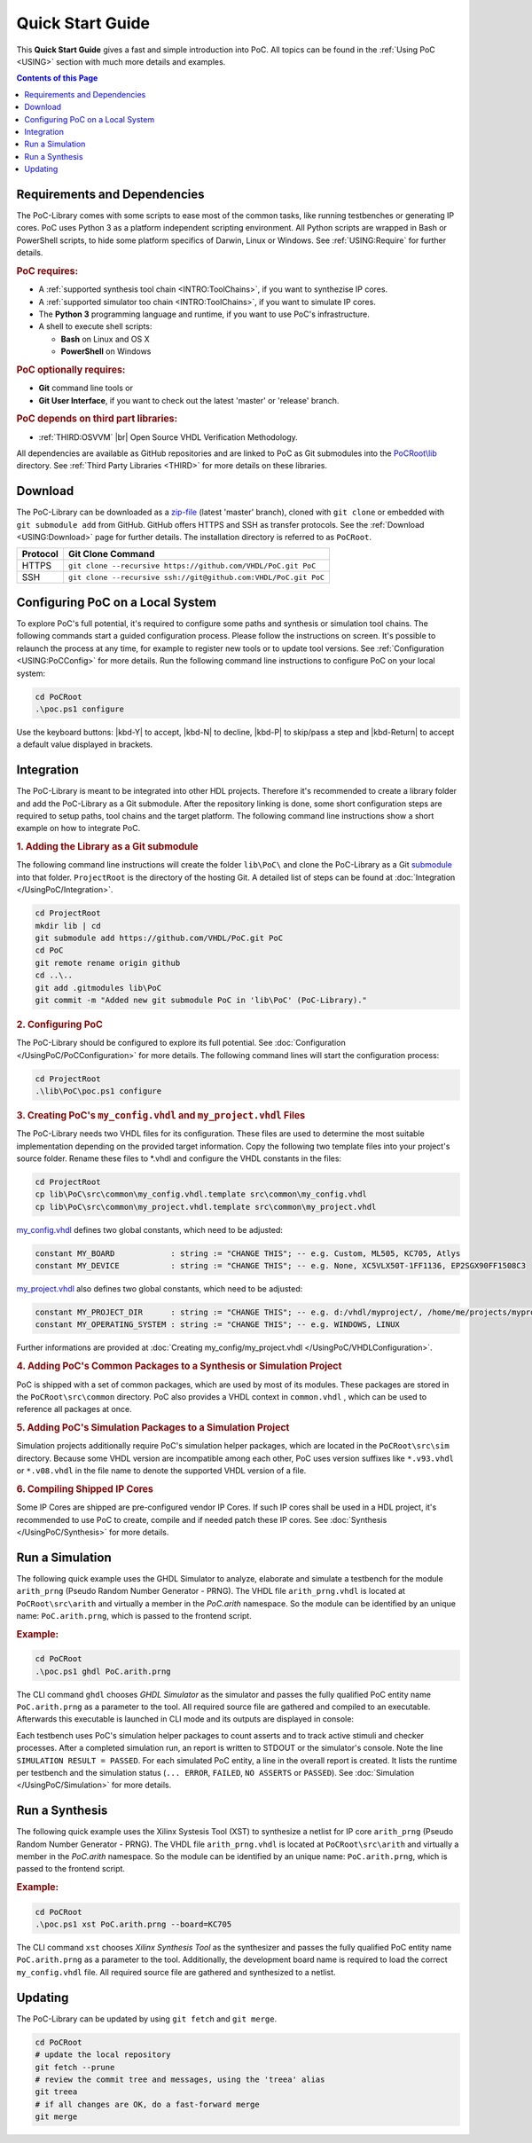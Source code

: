 .. _QUICK:

.. raw:: html

   <style>kbd
   { -moz-border-radius:3px;
     -moz-box-shadow:0 1px 0 rgba(0,0,0,0.2),0 0 0 2px #fff inset;
     -webkit-border-radius:3px;
     -webkit-box-shadow:0 1px 0 rgba(0,0,0,0.2),0 0 0 2px #fff inset;
     background-color:#f7f7f7;
     border:1px solid #ccc;
     border-radius:3px;
     box-shadow:0 1px 0 rgba(0,0,0,0.2),0 0 0 2px #fff inset;
     color:#333;
     display:inline-block;
     font-family:Arial,Helvetica,sans-serif;
     font-size:11px;
     line-height:1.4;
     margin:0 .1em;
     padding:.1em .6em;
     text-shadow:0 1px 0 #fff;
   }</style>

.. |kbd-Y| raw:: html

           <kbd>Y</kbd>

.. |kbd-N| raw:: html

           <kbd>N</kbd>

.. |kbd-P| raw:: html

           <kbd>P</kbd>

.. |kbd-Return| raw:: html

                <kbd>Return</kbd>

Quick Start Guide
#################

This **Quick Start Guide** gives a fast and simple introduction into PoC. All
topics can be found in the :ref:`Using PoC <USING>` section with much more
details and examples.

.. contents:: Contents of this Page
   :local:


.. _QUICK:Requirements:

Requirements and Dependencies
*****************************

The PoC-Library comes with some scripts to ease most of the common tasks, like
running testbenches or generating IP cores. PoC uses Python 3 as a platform
independent scripting environment. All Python scripts are wrapped in Bash or
PowerShell scripts, to hide some platform specifics of Darwin, Linux or Windows.
See :ref:`USING:Require` for further details.


.. rubric:: PoC requires:

* A :ref:`supported synthesis tool chain <INTRO:ToolChains>`, if you want to synthezise IP cores.
* A :ref:`supported simulator too chain <INTRO:ToolChains>`, if you want to simulate IP cores.
* The **Python 3** programming language and runtime, if you want to use PoC's infrastructure.
* A shell to execute shell scripts:

  * **Bash** on Linux and OS X
  * **PowerShell** on Windows


.. rubric:: PoC optionally requires:

* **Git** command line tools or
* **Git User Interface**, if you want to check out the latest 'master' or 'release' branch.


.. rubric:: PoC depends on third part libraries:

.. |gh-osvvm| image:: _static/logos/GitHub-Mark-32px.png
              :scale: 40
              :target: https://github.com/JimLewis/OSVVM
              :alt: Source Code on GitHub

* :ref:`THIRD:OSVVM` |gh-osvvm| |br|
  Open Source VHDL Verification Methodology.

All dependencies are available as GitHub repositories and are linked to
PoC as Git submodules into the `PoCRoot\\lib <https://github.com/VHDL/PoC/tree/master/lib>`_
directory. See :ref:`Third Party Libraries <THIRD>` for more details on these
libraries.


.. _QUICK:Download:

Download
********

The PoC-Library can be downloaded as a `zip-file <https://github.com/VHDL/PoC/archive/master.zip>`_
(latest 'master' branch), cloned with ``git clone`` or embedded with
``git submodule add`` from GitHub. GitHub offers HTTPS and SSH as transfer
protocols. See the :ref:`Download <USING:Download>` page for further
details. The installation directory is referred to as ``PoCRoot``.

+----------+---------------------------------------------------------------------+
| Protocol | Git Clone Command                                                   |
+==========+=====================================================================+
| HTTPS    | ``git clone --recursive https://github.com/VHDL/PoC.git PoC``       |
+----------+---------------------------------------------------------------------+
| SSH      | ``git clone --recursive ssh://git@github.com:VHDL/PoC.git PoC``     |
+----------+---------------------------------------------------------------------+


.. _QUICK:Configuration:

Configuring PoC on a Local System
*********************************

To explore PoC's full potential, it's required to configure some paths and
synthesis or simulation tool chains. The following commands start a guided
configuration process. Please follow the instructions on screen. It's possible
to relaunch the process at any time, for example to register new tools or to
update tool versions. See :ref:`Configuration <USING:PoCConfig>` for
more details. Run the following command line instructions to configure PoC on
your local system:

.. code-block:: PowerShell

   cd PoCRoot
   .\poc.ps1 configure


Use the keyboard buttons: |kbd-Y| to accept, |kbd-N| to decline, |kbd-P| to
skip/pass a step and |kbd-Return| to accept a default value displayed in
brackets.


.. _QUICK:Integration:

Integration
***********

The PoC-Library is meant to be integrated into other HDL projects. Therefore
it's recommended to create a library folder and add the PoC-Library as a Git
submodule. After the repository linking is done, some short configuration
steps are required to setup paths, tool chains and the target platform. The
following command line instructions show a short example on how to integrate
PoC.

.. rubric:: 1. Adding the Library as a Git submodule

The following command line instructions will create the folder ``lib\PoC\`` and
clone the PoC-Library as a Git `submodule <http://git-scm.com/book/en/v2/Git-Tools-Submodules>`_
into that folder. ``ProjectRoot`` is the directory of the hosting Git. A detailed
list of steps can be found at :doc:`Integration </UsingPoC/Integration>`.

.. code-block:: PowerShell

   cd ProjectRoot
   mkdir lib | cd
   git submodule add https://github.com/VHDL/PoC.git PoC
   cd PoC
   git remote rename origin github
   cd ..\..
   git add .gitmodules lib\PoC
   git commit -m "Added new git submodule PoC in 'lib\PoC' (PoC-Library)."


.. rubric:: 2. Configuring PoC

The PoC-Library should be configured to explore its full potential. See
:doc:`Configuration </UsingPoC/PoCConfiguration>` for more details. The
following command lines will start the configuration process:

.. code-block:: PowerShell

   cd ProjectRoot
   .\lib\PoC\poc.ps1 configure


.. rubric:: 3. Creating PoC's ``my_config.vhdl`` and ``my_project.vhdl`` Files

The PoC-Library needs two VHDL files for its configuration. These files are
used to determine the most suitable implementation depending on the provided
target information. Copy the following two template files into your project's
source folder. Rename these files to \*.vhdl and configure the VHDL constants
in the files:

.. code-block:: PowerShell

   cd ProjectRoot
   cp lib\PoC\src\common\my_config.vhdl.template src\common\my_config.vhdl
   cp lib\PoC\src\common\my_project.vhdl.template src\common\my_project.vhdl

`my_config.vhdl <https://github.com/VHDL/PoC/blob/master/src/common/my_config.vhdl.template>`_ defines two global constants, which need to be adjusted:

.. code-block:: vhdl

   constant MY_BOARD            : string := "CHANGE THIS"; -- e.g. Custom, ML505, KC705, Atlys
   constant MY_DEVICE           : string := "CHANGE THIS"; -- e.g. None, XC5VLX50T-1FF1136, EP2SGX90FF1508C3

`my_project.vhdl <https://github.com/VHDL/PoC/blob/master/src/common/my_project.vhdl.template>`_
also defines two global constants, which need to be adjusted:

.. code-block:: vhdl

   constant MY_PROJECT_DIR      : string := "CHANGE THIS"; -- e.g. d:/vhdl/myproject/, /home/me/projects/myproject/"
   constant MY_OPERATING_SYSTEM : string := "CHANGE THIS"; -- e.g. WINDOWS, LINUX

Further informations are provided at
:doc:`Creating my_config/my_project.vhdl </UsingPoC/VHDLConfiguration>`.

.. rubric:: 4. Adding PoC's Common Packages to a Synthesis or Simulation Project

PoC is shipped with a set of common packages, which are used by most of its
modules. These packages are stored in the ``PoCRoot\src\common`` directory.
PoC also provides a VHDL context in ``common.vhdl`` , which can be used to
reference all packages at once.


.. rubric:: 5. Adding PoC's Simulation Packages to a Simulation Project

Simulation projects additionally require PoC's simulation helper packages, which
are located in the ``PoCRoot\src\sim`` directory. Because some VHDL version are
incompatible among each other, PoC uses version suffixes like ``*.v93.vhdl`` or
``*.v08.vhdl`` in the file name to denote the supported VHDL version of a file.


.. rubric:: 6. Compiling Shipped IP Cores

Some IP Cores are shipped are pre-configured vendor IP Cores. If such IP cores
shall be used in a HDL project, it's recommended to use PoC to create, compile
and if needed patch these IP cores. See :doc:`Synthesis </UsingPoC/Synthesis>`
for more details.


.. _QUICK:RunSimulation:

Run a Simulation
****************

The following quick example uses the GHDL Simulator to analyze, elaborate and
simulate a testbench for the module ``arith_prng`` (Pseudo Random Number
Generator - PRNG). The VHDL file ``arith_prng.vhdl`` is located at
``PoCRoot\src\arith`` and virtually a member in the `PoC.arith` namespace.
So the module can be identified by an unique name: ``PoC.arith.prng``, which is
passed to the frontend script.

.. rubric:: Example:

.. code-block:: PowerShell

   cd PoCRoot
   .\poc.ps1 ghdl PoC.arith.prng

The CLI command ``ghdl`` chooses *GHDL Simulator* as the simulator and
passes the fully qualified PoC entity name ``PoC.arith.prng`` as a parameter
to the tool. All required source file are gathered and compiled to an
executable. Afterwards this executable is launched in CLI mode and its outputs
are displayed in console:

.. image:: /_static/images/ghdl/arith_prng_tb.posh.png
   :target: /_static/images/ghdl/arith_prng_tb.posh.png
	 :alt: PowerShell console output after running PoC.arith.prng with GHDL.

Each testbench uses PoC's simulation helper packages to count asserts and to
track active stimuli and checker processes. After a completed simulation run,
an report is written to STDOUT or the simulator's console. Note the line
``SIMULATION RESULT = PASSED``. For each simulated PoC entity, a line in the
overall report is created. It lists the runtime per testbench and the simulation
status (``... ERROR``, ``FAILED``, ``NO ASSERTS`` or ``PASSED``). See
:doc:`Simulation </UsingPoC/Simulation>` for more details.


.. _QUICK:RunSynthesis:

Run a Synthesis
***************

The following quick example uses the Xilinx Systesis Tool (XST) to synthesize a
netlist for IP core ``arith_prng`` (Pseudo Random Number Generator - PRNG). The
VHDL file ``arith_prng.vhdl`` is located at ``PoCRoot\src\arith`` and virtually
a member in the `PoC.arith` namespace. So the module can be identified by an
unique name: ``PoC.arith.prng``, which is passed to the frontend script.

.. rubric:: Example:

.. code-block:: PowerShell

   cd PoCRoot
   .\poc.ps1 xst PoC.arith.prng --board=KC705

The CLI command ``xst`` chooses *Xilinx Synthesis Tool* as the synthesizer and
passes the fully qualified PoC entity name ``PoC.arith.prng`` as a parameter
to the tool. Additionally, the development board name is required to load the
correct ``my_config.vhdl`` file. All required source file are gathered and
synthesized to a netlist.

.. image:: /_static/images/xst/arith_prng.posh.png
   :target: /_static/images/xst/arith_prng.posh.png
	 :alt: PowerShell console output after running PoC.arith.prng with XST.


.. _QUICK:Updating:

Updating
********

The PoC-Library can be updated by using ``git fetch`` and ``git merge``.

.. code-block:: PowerShell

   cd PoCRoot
   # update the local repository
   git fetch --prune
   # review the commit tree and messages, using the 'treea' alias
   git treea
   # if all changes are OK, do a fast-forward merge
   git merge


.. seealso::
   :doc:`Running one or more testbenches </UsingPoC/Simulation>`
      The installation can be checked by running one or more of PoC's testbenches.
   :doc:`Running one or more netlist generation flows </UsingPoC/Synthesis>`
      The installation can also be checked by running one or more of PoC's
      synthesis flows.
